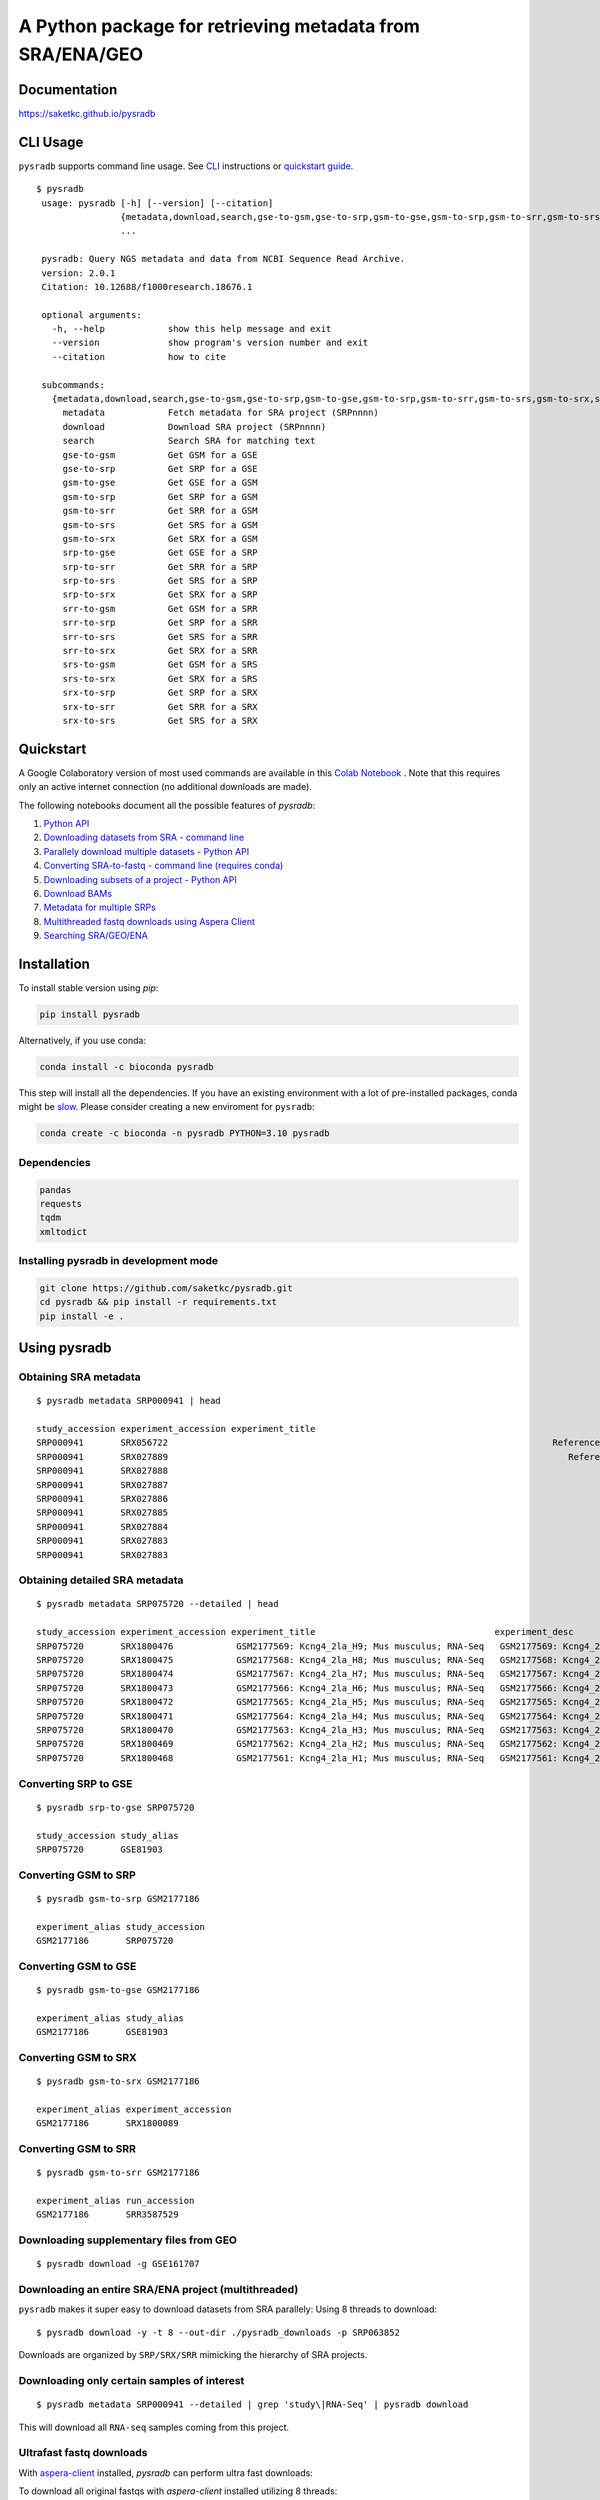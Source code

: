 #########################################################
A Python package for retrieving metadata from SRA/ENA/GEO
#########################################################

.. image:: https://img.shields.io/pypi/v/pysradb.svg?style=flat-square
    :target: https://pypi.python.org/pypi/pysradb

.. image:: https://anaconda.org/bioconda/pysradb/badges/version.svg
    :target: https://anaconda.org/bioconda/pysradb/badges/version.svg

.. image:: https://img.shields.io/badge/install%20with-bioconda-brightgreen.svg?style=flat-square
    :target: http://bioconda.github.io/recipes/pysradb/README.html
    
.. image:: https://static.pepy.tech/personalized-badge/pysradb?period=month&units=international_system&left_color=black&right_color=brightgreen&left_text=Downloads/month
    :target: https://pepy.tech/project/pysradb   

.. image:: https://anaconda.org/bioconda/pysradb/badges/downloads.svg
    :target: https://anaconda.org/bioconda/pysradb

.. image:: https://zenodo.org/badge/159590788.svg
    :target: https://zenodo.org/badge/latestdoi/159590788

.. image:: https://github.com/saketkc/pysradb/workflows/push/badge.svg
    :target: https://github.com/saketkc/pysradb/actions



*************
Documentation
*************

https://saketkc.github.io/pysradb


*********
CLI Usage
*********

``pysradb`` supports command line usage. See `CLI <https://saket-choudhary.me/pysradb/cmdline.html>`_ instructions or  `quickstart guide <https://www.saket-choudhary.me/pysradb/quickstart.html>`_.
 


::

   $ pysradb
    usage: pysradb [-h] [--version] [--citation]
                   {metadata,download,search,gse-to-gsm,gse-to-srp,gsm-to-gse,gsm-to-srp,gsm-to-srr,gsm-to-srs,gsm-to-srx,srp-to-gse,srp-to-srr,srp-to-srs,srp-to-srx,srr-to-gsm,srr-to-srp,srr-to-srs,srr-to-srx,srs-to-gsm,srs-to-srx,srx-to-srp,srx-to-srr,srx-to-srs}
                   ...

    pysradb: Query NGS metadata and data from NCBI Sequence Read Archive.
    version: 2.0.1
    Citation: 10.12688/f1000research.18676.1

    optional arguments:
      -h, --help            show this help message and exit
      --version             show program's version number and exit
      --citation            how to cite

    subcommands:
      {metadata,download,search,gse-to-gsm,gse-to-srp,gsm-to-gse,gsm-to-srp,gsm-to-srr,gsm-to-srs,gsm-to-srx,srp-to-gse,srp-to-srr,srp-to-srs,srp-to-srx,srr-to-gsm,srr-to-srp,srr-to-srs,srr-to-srx,srs-to-gsm,srs-to-srx,srx-to-srp,srx-to-srr,srx-to-srs}
        metadata            Fetch metadata for SRA project (SRPnnnn)
        download            Download SRA project (SRPnnnn)
        search              Search SRA for matching text
        gse-to-gsm          Get GSM for a GSE
        gse-to-srp          Get SRP for a GSE
        gsm-to-gse          Get GSE for a GSM
        gsm-to-srp          Get SRP for a GSM
        gsm-to-srr          Get SRR for a GSM
        gsm-to-srs          Get SRS for a GSM
        gsm-to-srx          Get SRX for a GSM
        srp-to-gse          Get GSE for a SRP
        srp-to-srr          Get SRR for a SRP
        srp-to-srs          Get SRS for a SRP
        srp-to-srx          Get SRX for a SRP
        srr-to-gsm          Get GSM for a SRR
        srr-to-srp          Get SRP for a SRR
        srr-to-srs          Get SRS for a SRR
        srr-to-srx          Get SRX for a SRR
        srs-to-gsm          Get GSM for a SRS
        srs-to-srx          Get SRX for a SRS
        srx-to-srp          Get SRP for a SRX
        srx-to-srr          Get SRR for a SRX
        srx-to-srs          Get SRS for a SRX


**********
Quickstart
**********

A Google Colaboratory version of most used commands are available in this `Colab Notebook <https://colab.research.google.com/drive/1C60V-jkcNZiaCra_V5iEyFs318jgVoUR>`_ . Note that this requires only an active internet connection (no additional downloads are made).

The following notebooks document all the possible features of `pysradb`:

1. `Python API <https://colab.research.google.com/github/saketkc/pysradb/blob/master/notebooks/01.Python-API_demo.ipynb>`_
2. `Downloading datasets from SRA - command line <https://colab.research.google.com/github/saketkc/pysradb/blob/master/notebooks/02.Commandline_download.ipynb>`_
3. `Parallely download multiple datasets - Python API <https://colab.research.google.com/github/saketkc/pysradb/blob/master/notebooks/03.ParallelDownload.ipynb>`_
4. `Converting SRA-to-fastq - command line (requires conda) <https://colab.research.google.com/github/saketkc/pysradb/blob/master/notebooks/04.SRA_to_fastq_conda.ipynb>`_
5. `Downloading subsets of a project - Python API <https://colab.research.google.com/github/saketkc/pysradb/blob/master/notebooks/05.Downloading_subsets_of_a_project.ipynb>`_
6. `Download BAMs <https://colab.research.google.com/github/saketkc/pysradb/blob/master/notebooks/06.Download_BAMs.ipynb>`_
7. `Metadata for multiple SRPs <https://colab.research.google.com/github/saketkc/pysradb/blob/master/notebooks/07.Multiple_SRPs.ipynb>`_
8. `Multithreaded fastq downloads using Aspera Client <https://colab.research.google.com/github/saketkc/pysradb/blob/master/notebooks/08.pysradb_ascp_multithreaded.ipynb>`_
9. `Searching SRA/GEO/ENA <https://colab.research.google.com/github/saketkc/pysradb/blob/master/notebooks/09.Query_Search.ipynb>`_



************
Installation
************


To install stable version using `pip`:

.. code-block:: bash

   pip install pysradb

Alternatively, if you use conda:

.. code-block:: bash

   conda install -c bioconda pysradb

This step will install all the dependencies.
If you have an existing environment with a lot of pre-installed packages, conda might be `slow <https://github.com/bioconda/bioconda-recipes/issues/13774>`_.
Please consider creating a new enviroment for ``pysradb``:

.. code-block:: bash

   conda create -c bioconda -n pysradb PYTHON=3.10 pysradb

Dependencies
============

.. code-block:: bash

   pandas
   requests
   tqdm
   xmltodict


Installing pysradb in development mode
======================================

.. code-block:: bash

   git clone https://github.com/saketkc/pysradb.git
   cd pysradb && pip install -r requirements.txt
   pip install -e .



*************
Using pysradb
*************



Obtaining SRA metadata
======================

::

    $ pysradb metadata SRP000941 | head

    study_accession experiment_accession experiment_title                                                                                                                 experiment_desc                                                                                                                  organism_taxid  organism_name library_strategy library_source  library_selection sample_accession sample_title instrument                    total_spots total_size    run_accession run_total_spots run_total_bases
    SRP000941       SRX056722                                                                         Reference Epigenome: ChIP-Seq Analysis of H3K27ac in hESC H1 Cells                                                               Reference Epigenome: ChIP-Seq Analysis of H3K27ac in hESC H1 Cells  9606            Homo sapiens       ChIP-Seq           GENOMIC    ChIP            SRS184466                              Illumina HiSeq 2000    26900401     531654480   SRR179707     26900401         807012030
    SRP000941       SRX027889                                                                            Reference Epigenome: ChIP-Seq Analysis of H2AK5ac in hESC Cells                                                                  Reference Epigenome: ChIP-Seq Analysis of H2AK5ac in hESC Cells  9606            Homo sapiens       ChIP-Seq           GENOMIC    ChIP            SRS116481                      Illumina Genome Analyzer II    37528590     779578968   SRR067978     37528590        1351029240
    SRP000941       SRX027888                                                                                     Reference Epigenome: ChIP-Seq Input from hESC H1 Cells                                                                           Reference Epigenome: ChIP-Seq Input from hESC H1 Cells  9606            Homo sapiens       ChIP-Seq           GENOMIC  RANDOM            SRS116483                      Illumina Genome Analyzer II    13603127    3232309537   SRR067977     13603127         489712572
    SRP000941       SRX027887                                                                                     Reference Epigenome: ChIP-Seq Input from hESC H1 Cells                                                                           Reference Epigenome: ChIP-Seq Input from hESC H1 Cells  9606            Homo sapiens       ChIP-Seq           GENOMIC  RANDOM            SRS116562                      Illumina Genome Analyzer II    22430523     506327844   SRR067976     22430523         807498828
    SRP000941       SRX027886                                                                                     Reference Epigenome: ChIP-Seq Input from hESC H1 Cells                                                                           Reference Epigenome: ChIP-Seq Input from hESC H1 Cells  9606            Homo sapiens       ChIP-Seq           GENOMIC  RANDOM            SRS116560                      Illumina Genome Analyzer II    15342951     301720436   SRR067975     15342951         552346236
    SRP000941       SRX027885                                                                                     Reference Epigenome: ChIP-Seq Input from hESC H1 Cells                                                                           Reference Epigenome: ChIP-Seq Input from hESC H1 Cells  9606            Homo sapiens       ChIP-Seq           GENOMIC  RANDOM            SRS116482                      Illumina Genome Analyzer II    39725232     851429082   SRR067974     39725232        1430108352
    SRP000941       SRX027884                                                                                     Reference Epigenome: ChIP-Seq Input from hESC H1 Cells                                                                           Reference Epigenome: ChIP-Seq Input from hESC H1 Cells  9606            Homo sapiens       ChIP-Seq           GENOMIC  RANDOM            SRS116481                      Illumina Genome Analyzer II    32633277     544478483   SRR067973     32633277        1174797972
    SRP000941       SRX027883                                                                                     Reference Epigenome: ChIP-Seq Input from hESC H1 Cells                                                                           Reference Epigenome: ChIP-Seq Input from hESC H1 Cells  9606            Homo sapiens       ChIP-Seq           GENOMIC  RANDOM            SRS004118                      Illumina Genome Analyzer II    22150965    3262293717   SRR067972      9357767         336879612
    SRP000941       SRX027883                                                                                     Reference Epigenome: ChIP-Seq Input from hESC H1 Cells                                                                           Reference Epigenome: ChIP-Seq Input from hESC H1 Cells  9606            Homo sapiens       ChIP-Seq           GENOMIC  RANDOM            SRS004118                      Illumina Genome Analyzer II    22150965    3262293717   SRR067971     12793198         460555128


Obtaining detailed SRA metadata
===============================

::

    $ pysradb metadata SRP075720 --detailed | head

    study_accession experiment_accession experiment_title                                  experiment_desc                                   organism_taxid  organism_name library_strategy library_source  library_selection sample_accession sample_title instrument           total_spots total_size run_accession run_total_spots run_total_bases
    SRP075720       SRX1800476            GSM2177569: Kcng4_2la_H9; Mus musculus; RNA-Seq   GSM2177569: Kcng4_2la_H9; Mus musculus; RNA-Seq  10090           Mus musculus  RNA-Seq          TRANSCRIPTOMIC  cDNA              SRS1467643                    Illumina HiSeq 2500  2547148      97658407  SRR3587912    2547148         127357400
    SRP075720       SRX1800475            GSM2177568: Kcng4_2la_H8; Mus musculus; RNA-Seq   GSM2177568: Kcng4_2la_H8; Mus musculus; RNA-Seq  10090           Mus musculus  RNA-Seq          TRANSCRIPTOMIC  cDNA              SRS1467642                    Illumina HiSeq 2500  2676053     101904264  SRR3587911    2676053         133802650
    SRP075720       SRX1800474            GSM2177567: Kcng4_2la_H7; Mus musculus; RNA-Seq   GSM2177567: Kcng4_2la_H7; Mus musculus; RNA-Seq  10090           Mus musculus  RNA-Seq          TRANSCRIPTOMIC  cDNA              SRS1467641                    Illumina HiSeq 2500  1603567      61729014  SRR3587910    1603567          80178350
    SRP075720       SRX1800473            GSM2177566: Kcng4_2la_H6; Mus musculus; RNA-Seq   GSM2177566: Kcng4_2la_H6; Mus musculus; RNA-Seq  10090           Mus musculus  RNA-Seq          TRANSCRIPTOMIC  cDNA              SRS1467640                    Illumina HiSeq 2500  2498920      94977329  SRR3587909    2498920         124946000
    SRP075720       SRX1800472            GSM2177565: Kcng4_2la_H5; Mus musculus; RNA-Seq   GSM2177565: Kcng4_2la_H5; Mus musculus; RNA-Seq  10090           Mus musculus  RNA-Seq          TRANSCRIPTOMIC  cDNA              SRS1467639                    Illumina HiSeq 2500  2226670      83473957  SRR3587908    2226670         111333500
    SRP075720       SRX1800471            GSM2177564: Kcng4_2la_H4; Mus musculus; RNA-Seq   GSM2177564: Kcng4_2la_H4; Mus musculus; RNA-Seq  10090           Mus musculus  RNA-Seq          TRANSCRIPTOMIC  cDNA              SRS1467638                    Illumina HiSeq 2500  2269546      87486278  SRR3587907    2269546         113477300
    SRP075720       SRX1800470            GSM2177563: Kcng4_2la_H3; Mus musculus; RNA-Seq   GSM2177563: Kcng4_2la_H3; Mus musculus; RNA-Seq  10090           Mus musculus  RNA-Seq          TRANSCRIPTOMIC  cDNA              SRS1467636                    Illumina HiSeq 2500  2333284      88669838  SRR3587906    2333284         116664200
    SRP075720       SRX1800469            GSM2177562: Kcng4_2la_H2; Mus musculus; RNA-Seq   GSM2177562: Kcng4_2la_H2; Mus musculus; RNA-Seq  10090           Mus musculus  RNA-Seq          TRANSCRIPTOMIC  cDNA              SRS1467637                    Illumina HiSeq 2500  2071159      79689296  SRR3587905    2071159         103557950
    SRP075720       SRX1800468            GSM2177561: Kcng4_2la_H1; Mus musculus; RNA-Seq   GSM2177561: Kcng4_2la_H1; Mus musculus; RNA-Seq  10090           Mus musculus  RNA-Seq          TRANSCRIPTOMIC  cDNA              SRS1467635                    Illumina HiSeq 2500  2321657      89307894  SRR3587904    2321657         116082850



Converting SRP to GSE
=====================

::

    $ pysradb srp-to-gse SRP075720

    study_accession study_alias
    SRP075720       GSE81903


Converting GSM to SRP
=====================

::

    $ pysradb gsm-to-srp GSM2177186

    experiment_alias study_accession
    GSM2177186       SRP075720


Converting GSM to GSE
=====================

::

    $ pysradb gsm-to-gse GSM2177186

    experiment_alias study_alias
    GSM2177186       GSE81903


Converting GSM to SRX
=====================

::

    $ pysradb gsm-to-srx GSM2177186

    experiment_alias experiment_accession
    GSM2177186       SRX1800089


Converting GSM to SRR
=====================

::

    $ pysradb gsm-to-srr GSM2177186

    experiment_alias run_accession
    GSM2177186       SRR3587529


Downloading supplementary files from GEO
========================================

::

    $ pysradb download -g GSE161707
    

Downloading an entire SRA/ENA project (multithreaded)
=====================================================

``pysradb`` makes it super easy to download datasets from SRA parallely:
Using 8 threads to download:

::

    $ pysradb download -y -t 8 --out-dir ./pysradb_downloads -p SRP063852

Downloads are organized by ``SRP/SRX/SRR`` mimicking the hierarchy of SRA projects.


Downloading only certain samples of interest
============================================

::

    $ pysradb metadata SRP000941 --detailed | grep 'study\|RNA-Seq' | pysradb download

This will download all ``RNA-seq`` samples coming from this project.


Ultrafast fastq downloads
=========================

With `aspera-client <https://downloads.asperasoft.com/en/downloads/8?list>`_ installed, `pysradb` can perform ultra fast downloads:

To download all original fastqs with `aspera-client` installed utilizing 8 threads:

::

    $ pysradb download -t 8 --use_ascp -p SRP002605

Refer to the notebook for `(shallow) time benchmarks <https://colab.research.google.com/github/saketkc/pysradb/blob/master/notebooks/08.pysradb_ascp_multithreaded.ipynb>`_.




***********
Publication
***********

 `pysradb: A Python package to query next-generation sequencing metadata and data from NCBI Sequence Read Archive <https://f1000research.com/articles/8-532/v1>`_


 Presentation slides from BOSC (ISMB-ECCB) 2019: https://f1000research.com/slides/8-1183


********
Citation
********

Choudhary, Saket. "pysradb: A Python Package to Query next-Generation Sequencing Metadata and Data from NCBI Sequence Read Archive." F1000Research, vol. 8, F1000 (Faculty of 1000 Ltd), Apr. 2019, p. 532 (https://f1000research.com/articles/8-532/v1)

::

    @article{Choudhary2019,
    doi = {10.12688/f1000research.18676.1},
    url = {https://doi.org/10.12688/f1000research.18676.1},
    year = {2019},
    month = apr,
    publisher = {F1000 (Faculty of 1000 Ltd)},
    volume = {8},
    pages = {532},
    author = {Saket Choudhary},
    title = {pysradb: A {P}ython package to query next-generation sequencing metadata and data from {NCBI} {S}equence {R}ead {A}rchive},
    journal = {F1000Research}
    }


Zenodo archive: https://zenodo.org/badge/latestdoi/159590788

Zenodo DOI: 10.5281/zenodo.2306881


**********
Questions?
**********

Open an `issue <https://github.com/saketkc/pysradb/issues>`_ or join our `Slack Channel <https://join.slack.com/t/pysradb/shared_invite/zt-f01jndpy-KflPu3Be5Aq3FzRh5wj1Ug>`_.
